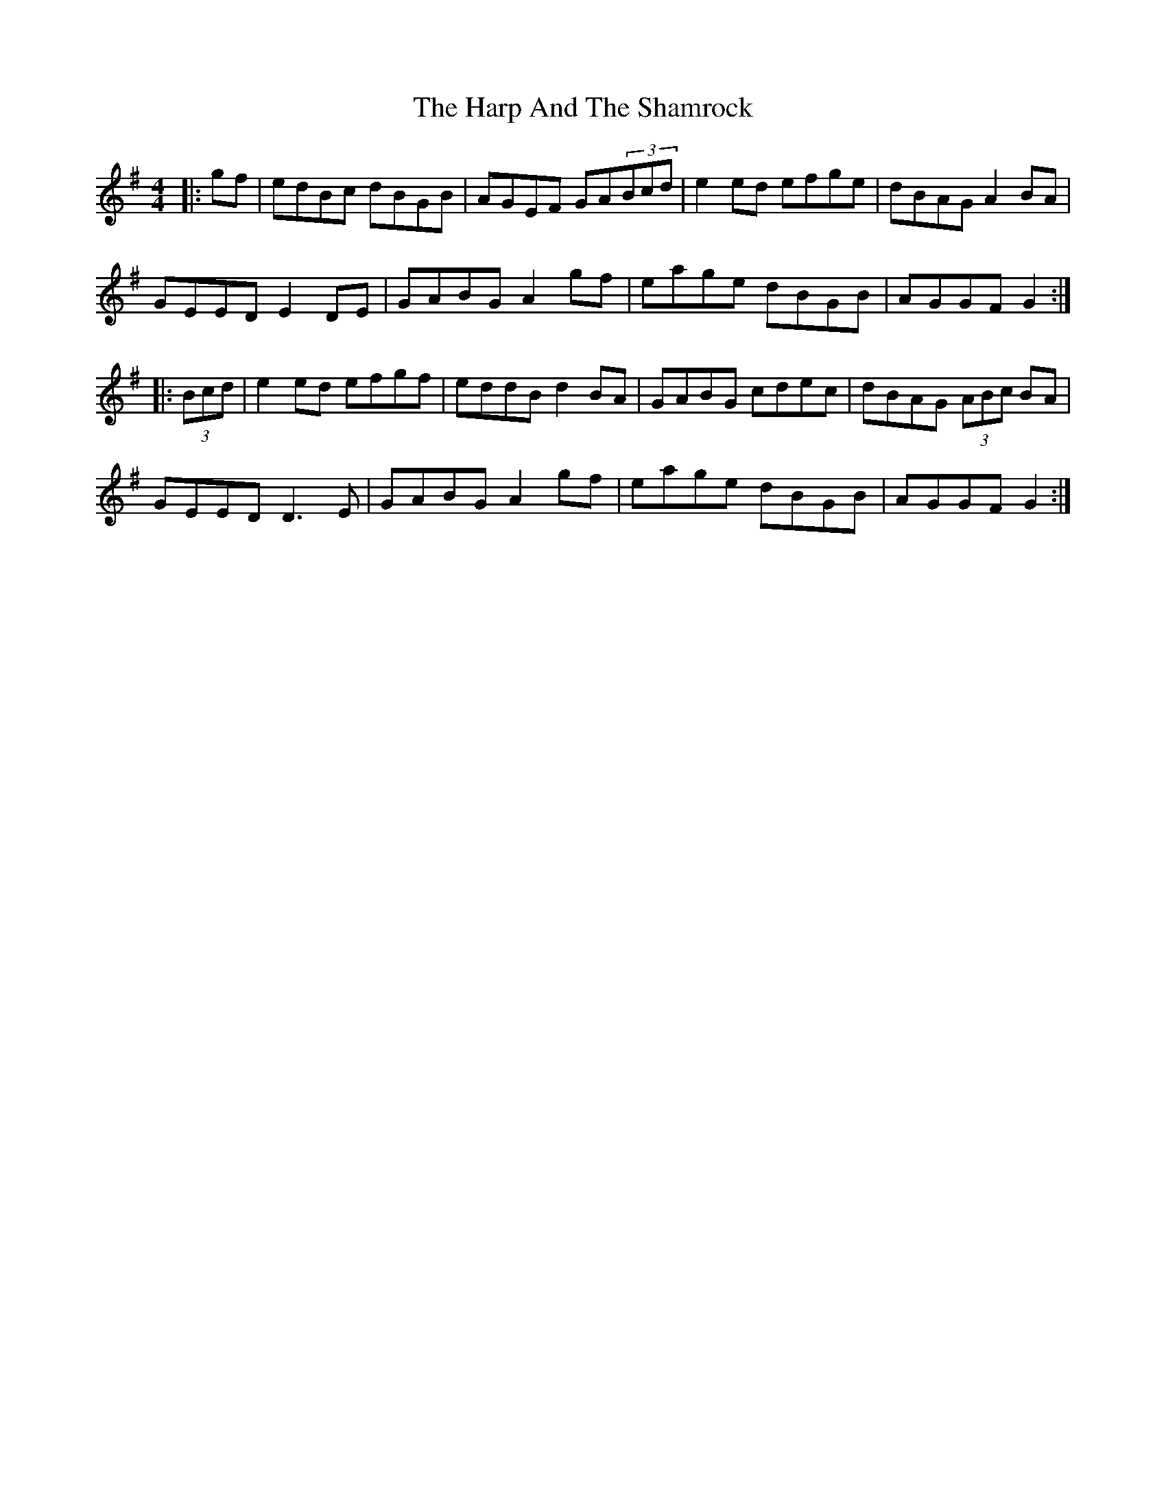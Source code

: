 X: 16785
T: Harp And The Shamrock, The
R: hornpipe
M: 4/4
K: Gmajor
|:gf|edBc dBGB|AGEF GA(3Bcd|e2ed efge|dBAG A2BA|
GEED E2DE|GABG A2gf|eage dBGB|AGGF G2:|
|:(3Bcd|e2ed efgf|eddB d2BA|GABG cdec|dBAG (3ABc BA|
GEED D3E|GABG A2gf|eage dBGB|AGGF G2:|

